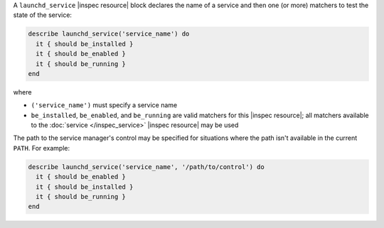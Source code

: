 .. The contents of this file may be included in multiple topics (using the includes directive).
.. The contents of this file should be modified in a way that preserves its ability to appear in multiple topics.

A ``launchd_service`` |inspec resource| block declares the name of a service and then one (or more) matchers to test the state of the service:

.. code-block:: ruby

   describe launchd_service('service_name') do
     it { should be_installed }
     it { should be_enabled }
     it { should be_running }
   end

where

* ``('service_name')`` must specify a service name
* ``be_installed``, ``be_enabled``, and ``be_running`` are valid matchers for this |inspec resource|; all matchers available to the :doc:`service </inspec_service>` |inspec resource| may be used

The path to the service manager's control may be specified for situations where the path isn't available in the current ``PATH``. For example:

.. code-block:: ruby

   describe launchd_service('service_name', '/path/to/control') do
     it { should be_enabled }
     it { should be_installed }
     it { should be_running }
   end
